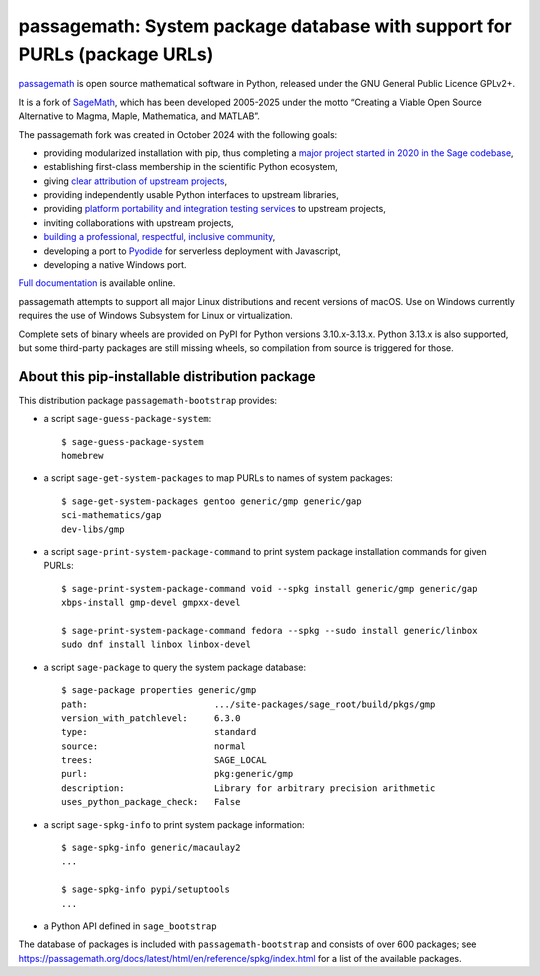 passagemath: System package database with support for PURLs (package URLs)
==========================================================================

`passagemath <https://github.com/passagemath/passagemath>`__ is open
source mathematical software in Python, released under the GNU General
Public Licence GPLv2+.

It is a fork of `SageMath <https://www.sagemath.org/>`__, which has been
developed 2005-2025 under the motto “Creating a Viable Open Source
Alternative to Magma, Maple, Mathematica, and MATLAB”.

The passagemath fork was created in October 2024 with the following
goals:

-  providing modularized installation with pip, thus completing a `major
   project started in 2020 in the Sage
   codebase <https://github.com/sagemath/sage/issues/29705>`__,
-  establishing first-class membership in the scientific Python
   ecosystem,
-  giving `clear attribution of upstream
   projects <https://groups.google.com/g/sage-devel/c/6HO1HEtL1Fs/m/G002rPGpAAAJ>`__,
-  providing independently usable Python interfaces to upstream
   libraries,
-  providing `platform portability and integration testing
   services <https://github.com/passagemath/passagemath/issues/704>`__
   to upstream projects,
-  inviting collaborations with upstream projects,
-  `building a professional, respectful, inclusive
   community <https://groups.google.com/g/sage-devel/c/xBzaINHWwUQ>`__,
-  developing a port to `Pyodide <https://pyodide.org/en/stable/>`__ for
   serverless deployment with Javascript,
-  developing a native Windows port.

`Full documentation <https://passagemath.org/docs/latest/html/en/index.html>`__ is
available online.

passagemath attempts to support all major Linux distributions and recent versions of
macOS. Use on Windows currently requires the use of Windows Subsystem for Linux or
virtualization.

Complete sets of binary wheels are provided on PyPI for Python versions 3.10.x-3.13.x.
Python 3.13.x is also supported, but some third-party packages are still missing wheels,
so compilation from source is triggered for those.


About this pip-installable distribution package
-----------------------------------------------

This distribution package ``passagemath-bootstrap`` provides:

- a script ``sage-guess-package-system``::

    $ sage-guess-package-system
    homebrew

- a script ``sage-get-system-packages`` to map PURLs to names of system packages::

    $ sage-get-system-packages gentoo generic/gmp generic/gap
    sci-mathematics/gap
    dev-libs/gmp

- a script ``sage-print-system-package-command`` to print system package installation
  commands for given PURLs::

    $ sage-print-system-package-command void --spkg install generic/gmp generic/gap
    xbps-install gmp-devel gmpxx-devel

    $ sage-print-system-package-command fedora --spkg --sudo install generic/linbox
    sudo dnf install linbox linbox-devel

- a script ``sage-package`` to query the system package database::

    $ sage-package properties generic/gmp
    path:                        .../site-packages/sage_root/build/pkgs/gmp
    version_with_patchlevel:     6.3.0
    type:                        standard
    source:                      normal
    trees:                       SAGE_LOCAL
    purl:                        pkg:generic/gmp
    description:                 Library for arbitrary precision arithmetic
    uses_python_package_check:   False

- a script ``sage-spkg-info`` to print system package information::

    $ sage-spkg-info generic/macaulay2
    ...

    $ sage-spkg-info pypi/setuptools
    ...

- a Python API defined in ``sage_bootstrap``

The database of packages is included with ``passagemath-bootstrap`` and consists of
over 600 packages; see https://passagemath.org/docs/latest/html/en/reference/spkg/index.html
for a list of the available packages.
